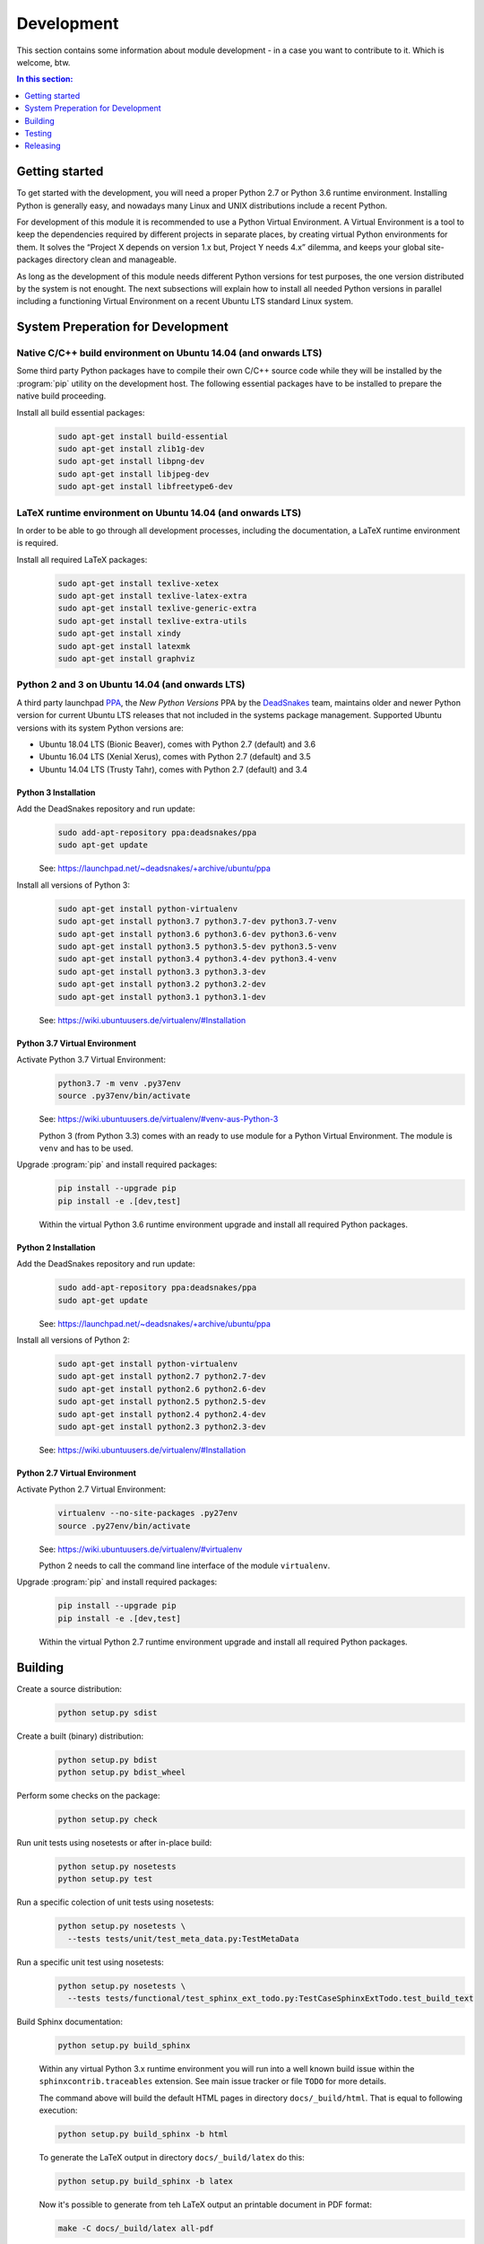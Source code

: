 .. -*- coding: utf-8 -*-
.. -*- restructuredtext -*-

.. _development:

******************************************************************************
Development
******************************************************************************

.. index:: ! Development
   single: Compatibility Matrix; Development
   pair: Development; Getting started
   pair: Development; Building
   pair: Development; Testing
   pair: Development; Releasing
   pair: Development; Install

This section contains some information about module development - in a case
you want to contribute to it. Which is welcome, btw.

.. contents:: In this section:
   :local:
   :depth: 1
   :backlinks: none


Getting started
==============================================================================

.. index:: ! Getting started

To get started with the development, you will need a proper Python 2.7 or
Python 3.6 runtime environment. Installing Python is generally easy, and
nowadays many Linux and UNIX distributions include a recent Python.

For development of this module it is recommended to use a Python Virtual
Environment. A Virtual Environment is a tool to keep the dependencies required
by different projects in separate places, by creating virtual Python
environments for them. It solves the “Project X depends on version 1.x but,
Project Y needs 4.x” dilemma, and keeps your global site-packages directory
clean and manageable.

As long as the development of this module needs different Python versions for
test purposes, the one version distributed by the system is not enought. The
next subsections will explain how to install all needed Python versions in
parallel including a functioning Virtual Environment on a recent Ubuntu LTS
standard Linux system.

System Preperation for Development
==============================================================================

Native C/C++ build environment on Ubuntu 14.04 (and onwards LTS)
------------------------------------------------------------------------------

Some third party Python packages have to compile their own C/C++ source code
while they will be installed by the :program:`pip` utility on the development
host. The following essential packages have to be installed to prepare the
native build proceeding.

Install all build essential packages:
   .. code-block:: bash

      sudo apt-get install build-essential
      sudo apt-get install zlib1g-dev
      sudo apt-get install libpng-dev
      sudo apt-get install libjpeg-dev
      sudo apt-get install libfreetype6-dev

LaTeX runtime environment on Ubuntu 14.04 (and onwards LTS)
------------------------------------------------------------------------------

In order to be able to go through all development processes, including the
documentation, a LaTeX runtime environment is required.

Install all required LaTeX packages:
   .. code-block:: bash

      sudo apt-get install texlive-xetex
      sudo apt-get install texlive-latex-extra
      sudo apt-get install texlive-generic-extra
      sudo apt-get install texlive-extra-utils
      sudo apt-get install xindy
      sudo apt-get install latexmk
      sudo apt-get install graphviz

Python 2 and 3 on Ubuntu 14.04 (and onwards LTS)
------------------------------------------------------------------------------

.. index:: Python
.. index:: Install
   pair: Python; Install

A third party launchpad
`PPA <https://launchpad.net/~deadsnakes/+archive/ubuntu/ppa>`_,
the *New Python Versions* PPA by the
`DeadSnakes <https://launchpad.net/~deadsnakes>`_ team,
maintains older and newer Python version for current Ubuntu LTS releases that
not included in the systems package management. Supported Ubuntu versions with
its system Python versions are:

- Ubuntu 18.04 LTS (Bionic Beaver), comes with Python 2.7 (default) and 3.6
- Ubuntu 16.04 LTS (Xenial Xerus), comes with Python 2.7 (default) and 3.5
- Ubuntu 14.04 LTS (Trusty Tahr), comes with Python 2.7 (default) and 3.4

Python 3 Installation
^^^^^^^^^^^^^^^^^^^^^^^^^^^^^^^^^^^^^^^^^^^^^^^^^^^^^^^^^^^^^^^^^^^^^^^^^^^^^^

.. index::
   single: Python; Python 3; Install

Add the DeadSnakes repository and run update:
   .. code-block:: bash

      sudo add-apt-repository ppa:deadsnakes/ppa
      sudo apt-get update

   See: https://launchpad.net/~deadsnakes/+archive/ubuntu/ppa

Install all versions of Python 3:
   .. code-block:: bash

      sudo apt-get install python-virtualenv
      sudo apt-get install python3.7 python3.7-dev python3.7-venv
      sudo apt-get install python3.6 python3.6-dev python3.6-venv
      sudo apt-get install python3.5 python3.5-dev python3.5-venv
      sudo apt-get install python3.4 python3.4-dev python3.4-venv
      sudo apt-get install python3.3 python3.3-dev
      sudo apt-get install python3.2 python3.2-dev
      sudo apt-get install python3.1 python3.1-dev

   See: https://wiki.ubuntuusers.de/virtualenv/#Installation

Python 3.7 Virtual Environment
^^^^^^^^^^^^^^^^^^^^^^^^^^^^^^^^^^^^^^^^^^^^^^^^^^^^^^^^^^^^^^^^^^^^^^^^^^^^^^

.. index::
   single: Python; Python 3; Virtual Environment
   single: Virtual Environment; Python 3

Activate Python 3.7 Virtual Environment:
   .. code-block:: bash

      python3.7 -m venv .py37env
      source .py37env/bin/activate

   See: https://wiki.ubuntuusers.de/virtualenv/#venv-aus-Python-3

   Python 3 (from Python 3.3) comes with an ready to use module for a Python
   Virtual Environment. The module is :literal:`venv` and has to be used.

Upgrade :program:`pip` and install required packages:
   .. code-block:: bash

      pip install --upgrade pip
      pip install -e .[dev,test]

   Within the virtual Python 3.6 runtime environment upgrade and install all
   required Python packages.

Python 2 Installation
^^^^^^^^^^^^^^^^^^^^^^^^^^^^^^^^^^^^^^^^^^^^^^^^^^^^^^^^^^^^^^^^^^^^^^^^^^^^^^

.. index::
   single: Python; Python 2; Install

Add the DeadSnakes repository and run update:
   .. code-block:: bash

      sudo add-apt-repository ppa:deadsnakes/ppa
      sudo apt-get update

   See: https://launchpad.net/~deadsnakes/+archive/ubuntu/ppa

Install all versions of Python 2:
   .. code-block:: bash

      sudo apt-get install python-virtualenv
      sudo apt-get install python2.7 python2.7-dev
      sudo apt-get install python2.6 python2.6-dev
      sudo apt-get install python2.5 python2.5-dev
      sudo apt-get install python2.4 python2.4-dev
      sudo apt-get install python2.3 python2.3-dev

   See: https://wiki.ubuntuusers.de/virtualenv/#Installation

Python 2.7 Virtual Environment
^^^^^^^^^^^^^^^^^^^^^^^^^^^^^^^^^^^^^^^^^^^^^^^^^^^^^^^^^^^^^^^^^^^^^^^^^^^^^^

.. index::
   single: Python; Python 2; Virtual Environment
   single: Virtual Environment; Python 2

Activate Python 2.7 Virtual Environment:
   .. code-block:: bash

      virtualenv --no-site-packages .py27env
      source .py27env/bin/activate

   See: https://wiki.ubuntuusers.de/virtualenv/#virtualenv

   Python 2 needs to call the command line interface of the module
   :literal:`virtualenv`.

Upgrade :program:`pip` and install required packages:
   .. code-block:: bash

      pip install --upgrade pip
      pip install -e .[dev,test]

   Within the virtual Python 2.7 runtime environment upgrade and install all
   required Python packages.


.. _building:

Building
==============================================================================

.. index:: ! Building

Create a source distribution:
   .. code-block:: bash

      python setup.py sdist

Create a built (binary) distribution:
   .. code-block:: bash

      python setup.py bdist
      python setup.py bdist_wheel

Perform some checks on the package:
   .. code-block:: bash

      python setup.py check

Run unit tests using nosetests or after in-place build:
   .. code-block:: bash

      python setup.py nosetests
      python setup.py test

Run a specific colection of unit tests using nosetests:
   .. code-block:: bash

      python setup.py nosetests \
        --tests tests/unit/test_meta_data.py:TestMetaData

Run a specific unit test using nosetests:
   .. code-block:: bash

      python setup.py nosetests \
        --tests tests/functional/test_sphinx_ext_todo.py:TestCaseSphinxExtTodo.test_build_text

Build Sphinx documentation:
   .. code-block:: bash

      python setup.py build_sphinx

   Within any virtual Python 3.x runtime environment you will run into a
   well known build issue within the :literal:`sphinxcontrib.traceables`
   extension. See main issue tracker or file :literal:`TODO` for more
   details.

   The command above will build the default HTML pages in directory
   :literal:`docs/_build/html`. That is equal to following execution:

   .. code-block:: bash

      python setup.py build_sphinx -b html

   To generate the LaTeX output in directory :literal:`docs/_build/latex`
   do this:

   .. code-block:: bash

      python setup.py build_sphinx -b latex
   
   Now it's possible to generate from teh LaTeX output an printable document
   in PDF format:

   .. code-block:: bash

      make -C docs/_build/latex all-pdf

Cleanup all build artefacts:
   .. code-block:: bash

      python setup.py distclean


.. _testing:

Testing
==============================================================================

.. index:: ! Testing

The project uses |nose| for unit testing, |coverage| for testing coverage
reporting and |tox| for compliance testing. To execute the tests, run:

- Unittests: :program:`python setup.py nosetests`
- Compliance: :program:`tox`

The project repository comes with ready-made configuration for both of the
tools, which are used automatically.


.. _releasing:

Releasing
==============================================================================

.. index:: ! Releasing

Steps to make a release:

#. Increase the version number in :file:`publishing/withsphinx/__init__.py`
   and extend the information in :file:`CHANGES`

#. Run all compliance tests:

   .. code-block:: bash

      tox

#. Build documentation:

   .. code-block:: bash

      # NOTE: Sphinx-pypi-upload runs only with Python 2
      pip install sphinx-pypi-upload
      python setup.py build_sphinx

#. Upload documentation:

   .. code-block:: bash

      python setup.py upload_docs

#. Publish application:

   .. code-block:: bash

      python setup.py sdist upload
